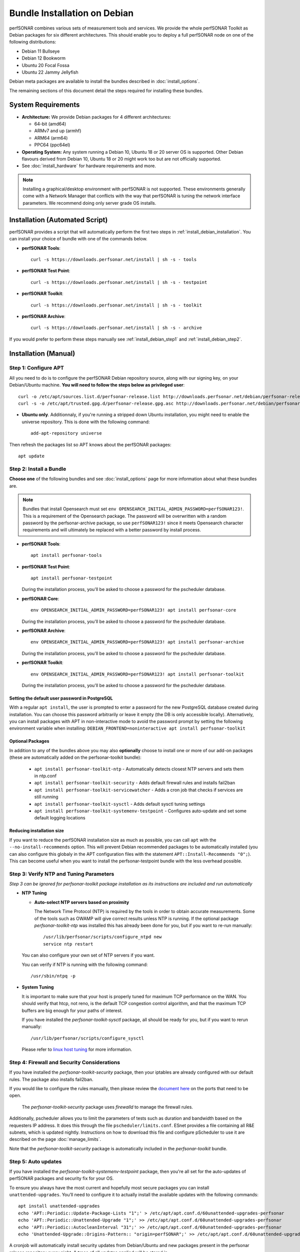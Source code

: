 ***********************************
Bundle Installation on Debian
***********************************

perfSONAR combines various sets of measurement tools and services. We provide the whole perfSONAR Toolkit as Debian packages for six different architectures.  This should enable you to deploy a full perfSONAR node on one of the following distributions:

* Debian 11 Bullseye
* Debian 12 Bookworm
* Ubuntu 20 Focal Fossa
* Ubuntu 22 Jammy Jellyfish

Debian meta packages are available to install the bundles described in :doc:`install_options`. 

The remaining sections of this document detail the steps required for installing these bundles.


System Requirements
===================

* **Architecture:** We provide Debian packages for 4 different architectures:

  * 64-bit (amd64)
  * ARMv7 and up (armhf)
  * ARM64 (arm64)
  * PPC64 (ppc64el)

* **Operating System:**  Any system running a Debian 10, Ubuntu 18 or 20 server OS is supported.  Other Debian flavours derived from Debian 10, Ubuntu 18 or 20 might work too but are not officially supported.

* See :doc:`install_hardware` for hardware requirements and more.

.. note:: Installing a graphical/desktop environment with perfSONAR is not supported.  These environments generally come with a Network Manager that conflicts with the way that perfSONAR is tuning the network interface parameters.  We recommend doing only server grade OS installs.

.. _install_debian_installation_quick:

Installation (Automated Script)
====================================
perfSONAR provides a script that will automatically perform the first two steps in :ref:`install_debian_installation`. You can install your choice of bundle with one of the commands below.

* **perfSONAR Tools**::

    curl -s https://downloads.perfsonar.net/install | sh -s - tools

* **perfSONAR Test Point**::

    curl -s https://downloads.perfsonar.net/install | sh -s - testpoint

* **perfSONAR Toolkit**::

    curl -s https://downloads.perfsonar.net/install | sh -s - toolkit

* **perfSONAR Archive**::

    curl -s https://downloads.perfsonar.net/install | sh -s - archive

If you would prefer to perform these steps manually see :ref:`install_debian_step1` and :ref:`install_debian_step2`.

.. _install_debian_installation:

Installation (Manual)
========================

.. _install_debian_step1:

Step 1: Configure APT
---------------------
All you need to do is to configure the perfSONAR Debian repository source, along with our signing key, on your Debian/Ubuntu machine. **You will need to follow the steps below as privileged user**::

    curl -o /etc/apt/sources.list.d/perfsonar-release.list http://downloads.perfsonar.net/debian/perfsonar-release.list
    curl -s -o /etc/apt/trusted.gpg.d/perfsonar-release.gpg.asc http://downloads.perfsonar.net/debian/perfsonar-release.gpg.key
   
* **Ubuntu only**. Additionnaly, if you're running a stripped down Ubuntu installation, you might need to enable the universe repository.  This is done with the following command::

    add-apt-repository universe

Then refresh the packages list so APT knows about the perfSONAR packages::

    apt update


.. _install_debian_step2:

Step 2: Install a Bundle 
------------------------ 
**Choose one** of the following bundles and see :doc:`install_options` page for more information about what these bundles are.

.. note:: Bundles that install Opensearch must set ``env OPENSEARCH_INITIAL_ADMIN_PASSWORD=perfSONAR123!``. This is a requirement of the Opensearch package. The password will be overwritten with a random password by the perfsonar-archive package, so use ``perfSONAR123!`` since it meets Opensearch character requirements and will ultimately be replaced with a better password by install process.

* **perfSONAR Tools**::

    apt install perfsonar-tools

* **perfSONAR Test Point**::

    apt install perfsonar-testpoint  

  During the installation process, you'll be asked to choose a password for the pscheduler database.

* **perfSONAR Core**::

    env OPENSEARCH_INITIAL_ADMIN_PASSWORD=perfSONAR123! apt install perfsonar-core

  During the installation process, you'll be asked to choose a password for the pscheduler database.

* **perfSONAR Archive**::

    env OPENSEARCH_INITIAL_ADMIN_PASSWORD=perfSONAR123! apt install perfsonar-archive

  During the installation process, you'll be asked to choose a password for the pscheduler database.

* **perfSONAR Toolkit**::

    env OPENSEARCH_INITIAL_ADMIN_PASSWORD=perfSONAR123! apt install perfsonar-toolkit

  During the installation process, you'll be asked to choose a password for the pscheduler database.

Setting the default user password in PostgreSQL
++++++++++++++++++
With a regular ``apt install``, the user is prompted to enter a password for the new PostgreSQL database created during installation. You can choose this password arbitrarily or leave it empty (the DB is only accessible locally).
Alternatively, you can install packages with APT in non-interactive mode to avoid the password prompt by setting the following environment variable when installing: ``DEBIAN_FRONTEND=noninteractive apt install perfsonar-toolkit``

Optional Packages
++++++++++++++++++
In addition to any of the bundles above you may also **optionally** choose to install one or more of our add-on packages (these are automatically added on the perfsonar-toolkit bundle):

     * ``apt install perfsonar-toolkit-ntp`` - Automatically detects closest NTP servers and sets them in ntp.conf
     * ``apt install perfsonar-toolkit-security`` - Adds default firewall rules and installs fail2ban
     * ``apt install perfsonar-toolkit-servicewatcher`` - Adds a cron job that checks if services are still running
     * ``apt install perfsonar-toolkit-sysctl`` - Adds default sysctl tuning settings
     * ``apt install perfsonar-toolkit-systemenv-testpoint`` - Configures auto-update and set some default logging locations

Reducing installation size
++++++++++++++++++++++++++
If you want to reduce the perfSONAR installation size as much as possible, you can call ``apt`` with the ``--no-install-recommends`` option.  This will prevent Debian recommended packages to be automatically installed (you can also configure this globaly in the APT configuration files with the statement ``APT::Install-Recommends "0";``).  This can become useful when you want to install the perfsonar-testpoint bundle with the less overhead possible.


.. _install_debian_step3:

Step 3: Verify NTP and Tuning Parameters 
----------------------------------------- 
*Step 3 can be ignored for perfsonar-toolkit package installation as its instructions are included and run automatically*

* **NTP Tuning**

  - **Auto-select NTP servers based on proximity**
    
    The Network Time Protocol (NTP) is required by the tools in order to obtain accurate measurements. Some of the tools such as OWAMP will give correct results unless NTP is running. If the optional package `perfsonar-toolkit-ntp` was installed this has already been done for you, but if you want to re-run manually::

        /usr/lib/perfsonar/scripts/configure_ntpd new
        service ntp restart

  You can also configure your own set of NTP servers if you want.

  You can verify if NTP is running with the following command::

        /usr/sbin/ntpq -p  

* **System Tuning**
  
  It is important to make sure that your host is properly tuned for maximum TCP performance on the WAN. You should verify that htcp, not reno, is the default TCP congestion control algorithm, and that the maximum TCP buffers are big enough for your paths of interest.  

  If you have installed the `perfsonar-toolkit-sysctl` package, all should be ready for you, but if you want to rerun manually::

    /usr/lib/perfsonar/scripts/configure_sysctl

  Please refer to `linux host tuning <http://fasterdata.es.net/host-tuning/linux/>`_ for more information.


.. _install_debian_step4:

Step 4: Firewall and Security Considerations 
--------------------------------------------- 
If you have installed the `perfsonar-toolkit-security` package, then your iptables are already configured with our default rules.  The package also installs fail2ban.

If you would like to configure the rules manually, then please review the `document here <http://www.perfsonar.net/deploy/security-considerations/>`_ on the ports that need to be open.

    The `perfsonar-toolkit-security` package uses `firewalld` to manage the firewall rules.

Additionally, pscheduler allows you to limit the parameters of tests such as duration and bandwidth based on the requesters IP address. It does this through the file ``pscheduler/limits.conf``. 
ESnet provides a file containing all R&E subnets, which is updated nightly. Instructions on how to download this file and configure pScheduler to use it are described on the page :doc:`manage_limits`.

Note that the `perfsonar-toolkit-security` package is automatically included in the `perfsonar-toolkit` bundle.

.. _install_debian_step5:

Step 5: Auto updates
--------------------
If you have installed the `perfsonar-toolkit-systemenv-testpoint` package, then you're all set for the auto-updates of perfSONAR packages and security fix for your OS.

To ensure you always have the most current and hopefully most secure packages you can install ``unattended-upgrades``. You’ll need to configure it to actually install the available updates with the following commands:
::

    apt install unattended-upgrades
    echo 'APT::Periodic::Update-Package-Lists "1";' > /etc/apt/apt.conf.d/60unattended-upgrades-perfsonar
    echo 'APT::Periodic::Unattended-Upgrade "1";' >> /etc/apt/apt.conf.d/60unattended-upgrades-perfsonar
    echo 'APT::Periodic::AutocleanInterval "31";' >> /etc/apt/apt.conf.d/60unattended-upgrades-perfsonar
    echo 'Unattended-Upgrade::Origins-Pattern:: "origin=perfSONAR";' >> /etc/apt/apt.conf.d/60unattended-upgrades-perfsonar

A cronjob will automatically install security updates from Debian/Ubuntu and new packages present in the perfsonar release repository every night. A trace of all updates applied will be stored in ``/var/log/unattended-upgrades/unattended-upgrades.log``.

Full perfSONAR toolkit upgrades (i.e. upgrade to new major versions) might still need a manual intervention to properly conclude, but we will then announce that through our usual communication channels.

.. note:: Automatic updates are enabled by default in the perfSONAR Toolkit.

.. _install_debian_step6:

Step 6: Service Watcher
------------------------
The `perfsonar-toolkit-servicewatcher` installs scripts that check if pscheduler, owamp, databases and other processes are running and restarts if they have stopped unexpectedly. 

The install automatically configures cron to run the service_watcher regularly.

To run the script manually, run::

  /usr/lib/perfsonar/scripts/service_watcher

.. _install_debian_step7:

Step 7: Register your services 
------------------------------- 
Note: this step can be done through the web interface if the perfsonar-toolkit bundle was installed. See :doc:`manage_admin_info`.

No actual configuration is required but filling fields such as administrator_email, site_name, city, country, latitude, longitude, etc. are **highly recommended**. You can add these by removing the leading `#` of any property and filling it out with a proper value for your host. Changes will be picked-up automatically without need for any restarts.

.. _install_debian_step8:

Step 8: Starting your services 
------------------------------- 
You can start all the services by rebooting the host since all are configured to run by default. In order to check services status issue the following commands::
    
    service pscheduler-scheduler status
    service pscheduler-runner status
    service pscheduler-archiver status
    service pscheduler-ticker status
    service owamp-server status
    service perfsonar-lsregistrationdaemon status

If they are not running you may start them with appropriate service commands as a root user. For example::

    service pscheduler-scheduler start
    service pscheduler-runner start
    service pscheduler-archiver start
    service pscheduler-ticker start
    service owamp-server start
    service perfsonar-lsregistrationdaemon start

Note that you may have to wait a few hours for NTP to synchronize your clock before (re)starting owamp-server.

Configuration
=============

Configuring perfSONAR through the web interface
------------------------------------------------
After installing the perfsonar-toolkit bundle, you can refer to the general perfSONAR configuration from :doc:`install_config_first_time`.

Upgrading from 4.4.x
====================
If you had installed a perfSONAR 4.4.x bundle and you now want to upgrade to perfSONAR 5.0, you'll have to follow the instructions here below.  This will only work for Debian and Ubuntu versions supported on both releases, i.e. Debian 10 and Ubuntu 18.

Upgrade the perfSONAR installation
----------------------------------
If you have auto-update enabled and already using the ``perfsonar-release.list`` APT source file (as was instructed when installing 4.4), you should receive the 5.0 upgrade automatically. However, because of some dependency changes and repository name change, the full upgrade need to be done manually.

If this is the case or you don't use the auto-update feature, to upgrade your perfsonar installation, you need to run::

   apt update
   apt dist-upgrade

The measurements and the measurement archives that you already have defined in your 4.4.x installation will be migrated to the 5.0 toolkit automatically.

.. note:: You might see ``apt`` issuing a warning about conflicting distribution with a message like ``W: Conflicting distribution: http://downloads.perfsonar.net/debian perfsonar-release InRelease (expected perfsonar-4.4 but got perfsonar-5.0)``  This is expected and can be ignored because you indeed are upgrading from 4.4 to 5.0.

Upgrade to another bundle
-------------------------
If you want to move from the `perfsonar-testpoint` bundle to another bundle that we provide for Debian, you can do so by following the instructions above from :ref:`install_debian_step2`.

Upgrade from Ubuntu 18 to Ubuntu 20 
-----------------------------------
If you have a perfSONAR host running Ubuntu 18 and you want to upgrade it to 20, we recommend you to follow the following steps:

* Upgrade Ubuntu 18 to Ubuntu 20 (following official instructions, here are `Focal Upgrades notes <https://help.ubuntu.com/community/FocalUpgrades>`_)
* Reboot your system unless already done in previous step.
* Run ``apt-get update; apt-get dist-upgrade`` to get the latest version of perfSONAR.
* Reboot your system one last time.

Alternatively, do a fresh installation of perfSONAR on Ubuntu 20.

